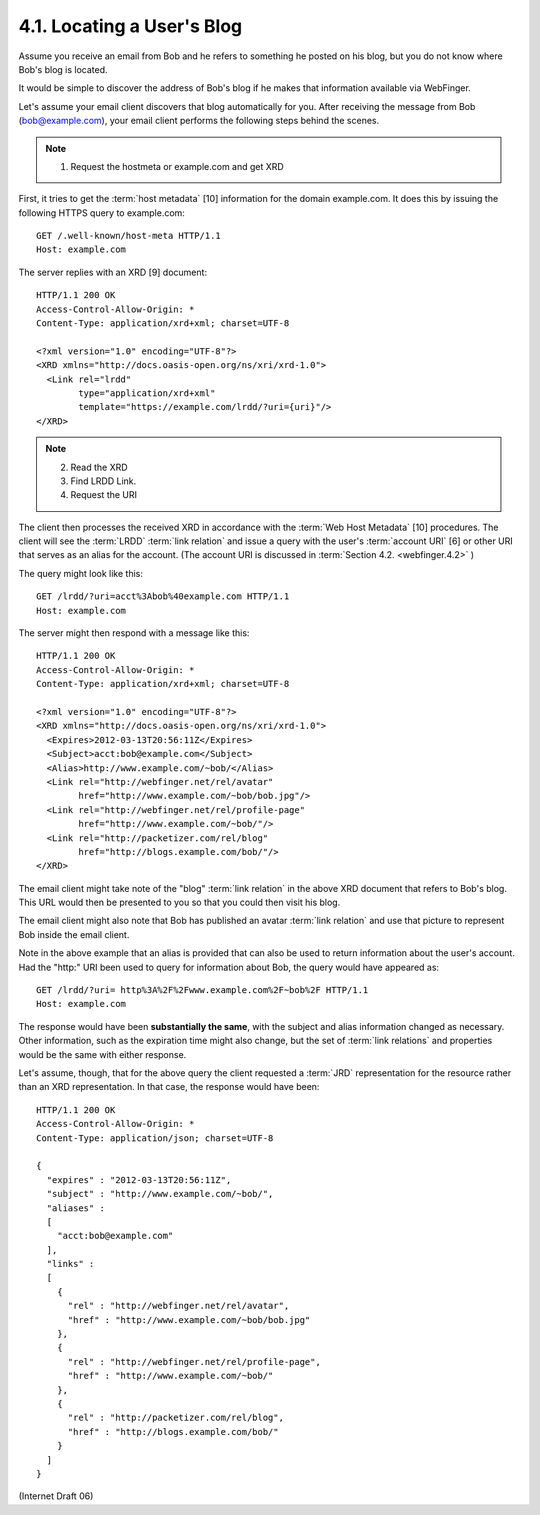 4.1. Locating a User's Blog
------------------------------------------------

Assume you receive an email from Bob 
and he refers to something he posted on his blog, 
but you do not know where Bob's blog is located.

It would be simple to discover the address of Bob's blog 
if he makes that information available via WebFinger.

Let's assume your email client discovers that blog automatically for you.  
After receiving the message from Bob (bob@example.com), 
your email client performs the following steps behind the scenes.

.. note::
   1. Request the hostmeta or example.com and get XRD

First, 
it tries to get the :term:`host metadata` [10] information for the domain example.com.  
It does this by issuing the following HTTPS query to example.com:

::

     GET /.well-known/host-meta HTTP/1.1
     Host: example.com

The server replies with an XRD [9] document:

::

     HTTP/1.1 200 OK
     Access-Control-Allow-Origin: *
     Content-Type: application/xrd+xml; charset=UTF-8

     <?xml version="1.0" encoding="UTF-8"?>
     <XRD xmlns="http://docs.oasis-open.org/ns/xri/xrd-1.0">
       <Link rel="lrdd"
             type="application/xrd+xml"
             template="https://example.com/lrdd/?uri={uri}"/>
     </XRD>

.. note::
    2. Read the XRD
    3. Find LRDD Link.  
    4. Request the URI 

The client then processes the received XRD 
in accordance with the :term:`Web Host Metadata` [10] procedures.  
The client will see the :term:`LRDD` :term:`link relation` and 
issue a query with the user's :term:`account URI` [6] or 
other URI that serves as an alias for the account.  
(The account URI is discussed in :term:`Section 4.2. <webfinger.4.2>` )  

The query might look like this:

::

     GET /lrdd/?uri=acct%3Abob%40example.com HTTP/1.1
     Host: example.com

The server might then respond with a message like this:

::

     HTTP/1.1 200 OK
     Access-Control-Allow-Origin: *
     Content-Type: application/xrd+xml; charset=UTF-8

     <?xml version="1.0" encoding="UTF-8"?>
     <XRD xmlns="http://docs.oasis-open.org/ns/xri/xrd-1.0">
       <Expires>2012-03-13T20:56:11Z</Expires>
       <Subject>acct:bob@example.com</Subject>
       <Alias>http://www.example.com/~bob/</Alias>
       <Link rel="http://webfinger.net/rel/avatar"
             href="http://www.example.com/~bob/bob.jpg"/>
       <Link rel="http://webfinger.net/rel/profile-page"
             href="http://www.example.com/~bob/"/>
       <Link rel="http://packetizer.com/rel/blog"
             href="http://blogs.example.com/bob/"/>
     </XRD>

The email client might take note of the "blog" :term:`link relation` 
in the above XRD document that refers to Bob's blog.  
This URL would then be presented to you 
so that you could then visit his blog.

The email client might also note that 
Bob has published an avatar :term:`link relation` and 
use that picture to represent Bob inside the email client.

Note in the above example that 
an alias is provided that can also be used to return information 
about the user's account.  
Had the "http:" URI been used to query for information about Bob, 
the query would have appeared as:

::

     GET /lrdd/?uri= http%3A%2F%2Fwww.example.com%2F~bob%2F HTTP/1.1
     Host: example.com

The response would have been **substantially the same**, 
with the subject and alias information changed as necessary.  
Other information, 
such as the expiration time might also change, 
but the set of :term:`link relations` and properties would be the same with either response.

Let's assume, though, that for the above query 
the client requested a :term:`JRD` representation for the resource 
rather than an XRD representation.  
In that case, the response would have been:

::

     HTTP/1.1 200 OK
     Access-Control-Allow-Origin: *
     Content-Type: application/json; charset=UTF-8

     {
       "expires" : "2012-03-13T20:56:11Z",
       "subject" : "http://www.example.com/~bob/",
       "aliases" :
       [
         "acct:bob@example.com"
       ],
       "links" :
       [
         {
           "rel" : "http://webfinger.net/rel/avatar",
           "href" : "http://www.example.com/~bob/bob.jpg"
         },
         {
           "rel" : "http://webfinger.net/rel/profile-page",
           "href" : "http://www.example.com/~bob/"
         },
         {
           "rel" : "http://packetizer.com/rel/blog",
           "href" : "http://blogs.example.com/bob/"
         }
       ]
     }

(Internet Draft 06)

